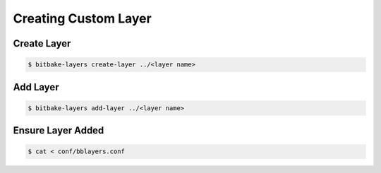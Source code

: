 Creating Custom Layer
~~~~~~~~~~~~~~~~~~~~~

============
Create Layer
============

.. code-block::

	$ bitbake-layers create-layer ../<layer name>

=========
Add Layer
=========

.. code-block::

	$ bitbake-layers add-layer ../<layer name>

==================
Ensure Layer Added
==================

.. code-block::

	$ cat < conf/bblayers.conf
